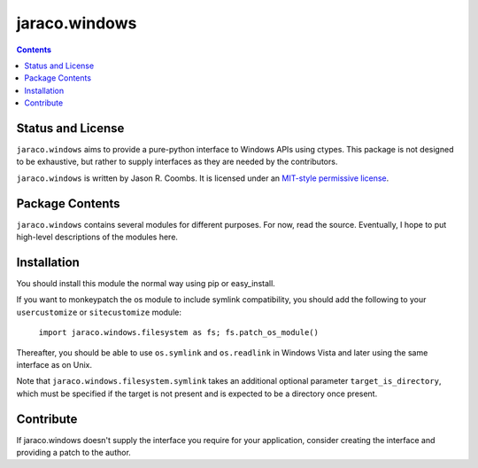 jaraco.windows
==============

.. contents::

Status and License
------------------

``jaraco.windows`` aims to provide a pure-python interface to Windows
APIs using ctypes. This package is not designed to be exhaustive, but
rather to supply interfaces as they are needed by the contributors.

``jaraco.windows`` is written by Jason R. Coombs.  It is licensed under an
`MIT-style permissive license
<http://www.opensource.org/licenses/mit-license.php>`_.

Package Contents
----------------

``jaraco.windows`` contains several modules for different purposes. For now,
read the source. Eventually, I hope to put high-level descriptions of the modules
here.

Installation
------------

You should install this module the normal way using pip or easy_install.

If you want to monkeypatch the os module to include symlink compatibility, you
should add the following to your ``usercustomize`` or ``sitecustomize`` module:

	``import jaraco.windows.filesystem as fs; fs.patch_os_module()``

Thereafter, you should be able to use ``os.symlink`` and ``os.readlink`` in Windows
Vista and later using the same interface as on Unix.

Note that ``jaraco.windows.filesystem.symlink`` takes an additional optional
parameter ``target_is_directory``, which must be specified if the target is not
present and is expected to be a directory once present.

Contribute
----------

If jaraco.windows doesn't supply the interface you require for your
application, consider creating the interface and providing a patch
to the author.
